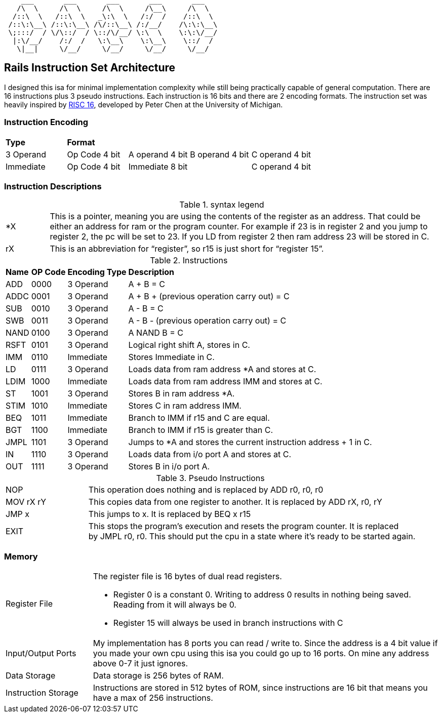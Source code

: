 [source,blue]
----
    ___       ___       ___       ___       ___
   /\  \     /\  \     /\  \     /\__\     /\  \
  /::\  \   /::\  \   _\:\  \   /:/  /    /::\  \
 /::\:\__\ /::\:\__\ /\/::\__\ /:/__/    /\:\:\__\
 \;:::/  / \/\::/  / \::/\/__/ \:\  \    \:\:\/__/
  |:\/__/    /:/  /   \:\__\    \:\__\    \::/  /
   \|__|     \/__/     \/__/     \/__/     \/__/
----

// == Running assembly
// example programs
// === Emulator
// === Redstone

== Rails Instruction Set Architecture
I designed this isa for minimal implementation complexity while still being practically capable of general computation. There are 16 instructions plus 3 pseudo instructions. Each instruction is 16 bits and there are 2 encoding formats. The instruction set was heavily inspired by https://user.eng.umd.edu/~blj/RiSC/[RISC 16], developed by Peter Chen at the University of Michigan.

=== Instruction Encoding
|====
|*Type* 4+^|*Format*
|3 Operand |Op Code 4 bit |A operand 4 bit |B operand 4 bit |C operand 4 bit 
|Immediate |Op Code 4 bit 2+^|Immediate 8 bit |C operand 4 bit
|====

=== Instruction Descriptions
.syntax legend
[cols="~,90"]
|====
|*X |This is a pointer, meaning you are using the contents of the register as an address. That could be either an address for ram or the program counter. For example if 23 is in register 2 and you jump to register 2, the pc will be set to 23. If you LD from register 2 then ram address 23 will be stored in C.
|rX |This is an abbreviation for “register”, so r15 is just short for “register 15”.
|====
.Instructions
[cols="~,~,~,~"]
|====
|*Name* |*OP Code* |*Encoding Type* |*Description*
|ADD |0000|3 Operand|A + B = C
|ADDC|0001|3 Operand|A + B + (previous operation carry out) = C
|SUB |0010|3 Operand|A - B = C
|SWB |0011|3 Operand|A - B - (previous operation carry out) = C
|NAND|0100|3 Operand|A NAND B = C
|RSFT|0101|3 Operand|Logical right shift A, stores in C.
|IMM|0110|Immediate|Stores Immediate in C.
|LD  |0111|3 Operand|Loads data from ram address *A and stores at C.
|LDIM|1000|Immediate|Loads data from ram address IMM and stores at C.
|ST  |1001|3 Operand|Stores B in ram address *A.
|STIM|1010|Immediate|Stores C in ram address IMM.
|BEQ |1011|Immediate|Branch to IMM if r15 and C are equal.
|BGT |1100|Immediate|Branch to IMM if r15 is greater than C.
|JMPL|1101|3 Operand|Jumps to *A and stores the current instruction address + 1 in C.
|IN  |1110|3 Operand|Loads data from i/o port A and stores at C.
|OUT |1111|3 Operand|Stores B in i/o port A.
|====
.Pseudo Instructions
[cols="~,80"]
|====
|NOP       |This operation does nothing and is replaced by ADD r0, r0, r0
|MOV rX rY |This copies data from one register to another. It is replaced by ADD rX, r0, rY
|JMP x     |This jumps to x. It is replaced by BEQ x r15
|EXIT     a|This stops the program's execution and resets the program counter. It is replaced +
by JMPL r0, r0. This should put the cpu in a state where it's ready to be started again.
|====

=== Memory
[cols="~,80"]
|====
|Register File a|The register file is 16 bytes of dual read registers.

* Register 0 is a constant 0. Writing to address 0 results in nothing being saved. Reading from it will always be 0.
* Register 15 will always be used in branch instructions with C
|Input/Output Ports |My implementation has 8 ports you can read / write to. Since the address is a 4 bit value if you made your own cpu using this isa you could go up to 16 ports. On mine any address above 0-7 it just ignores.
|Data Storage |Data storage is 256 bytes of RAM.
|Instruction Storage |Instructions are stored in 512 bytes of ROM, since instructions are 16 bit that means you have a max of 256 instructions.
|====